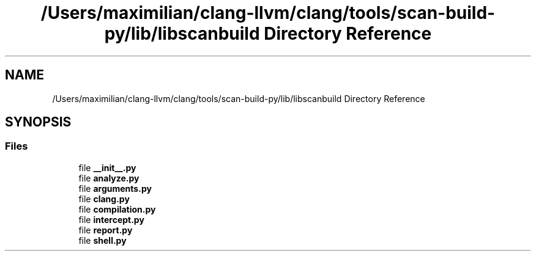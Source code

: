 .TH "/Users/maximilian/clang-llvm/clang/tools/scan-build-py/lib/libscanbuild Directory Reference" 3 "Sat Feb 12 2022" "Version 1.2" "Regions Of Interest (ROI) Profiler" \" -*- nroff -*-
.ad l
.nh
.SH NAME
/Users/maximilian/clang-llvm/clang/tools/scan-build-py/lib/libscanbuild Directory Reference
.SH SYNOPSIS
.br
.PP
.SS "Files"

.in +1c
.ti -1c
.RI "file \fB__init__\&.py\fP"
.br
.ti -1c
.RI "file \fBanalyze\&.py\fP"
.br
.ti -1c
.RI "file \fBarguments\&.py\fP"
.br
.ti -1c
.RI "file \fBclang\&.py\fP"
.br
.ti -1c
.RI "file \fBcompilation\&.py\fP"
.br
.ti -1c
.RI "file \fBintercept\&.py\fP"
.br
.ti -1c
.RI "file \fBreport\&.py\fP"
.br
.ti -1c
.RI "file \fBshell\&.py\fP"
.br
.in -1c
